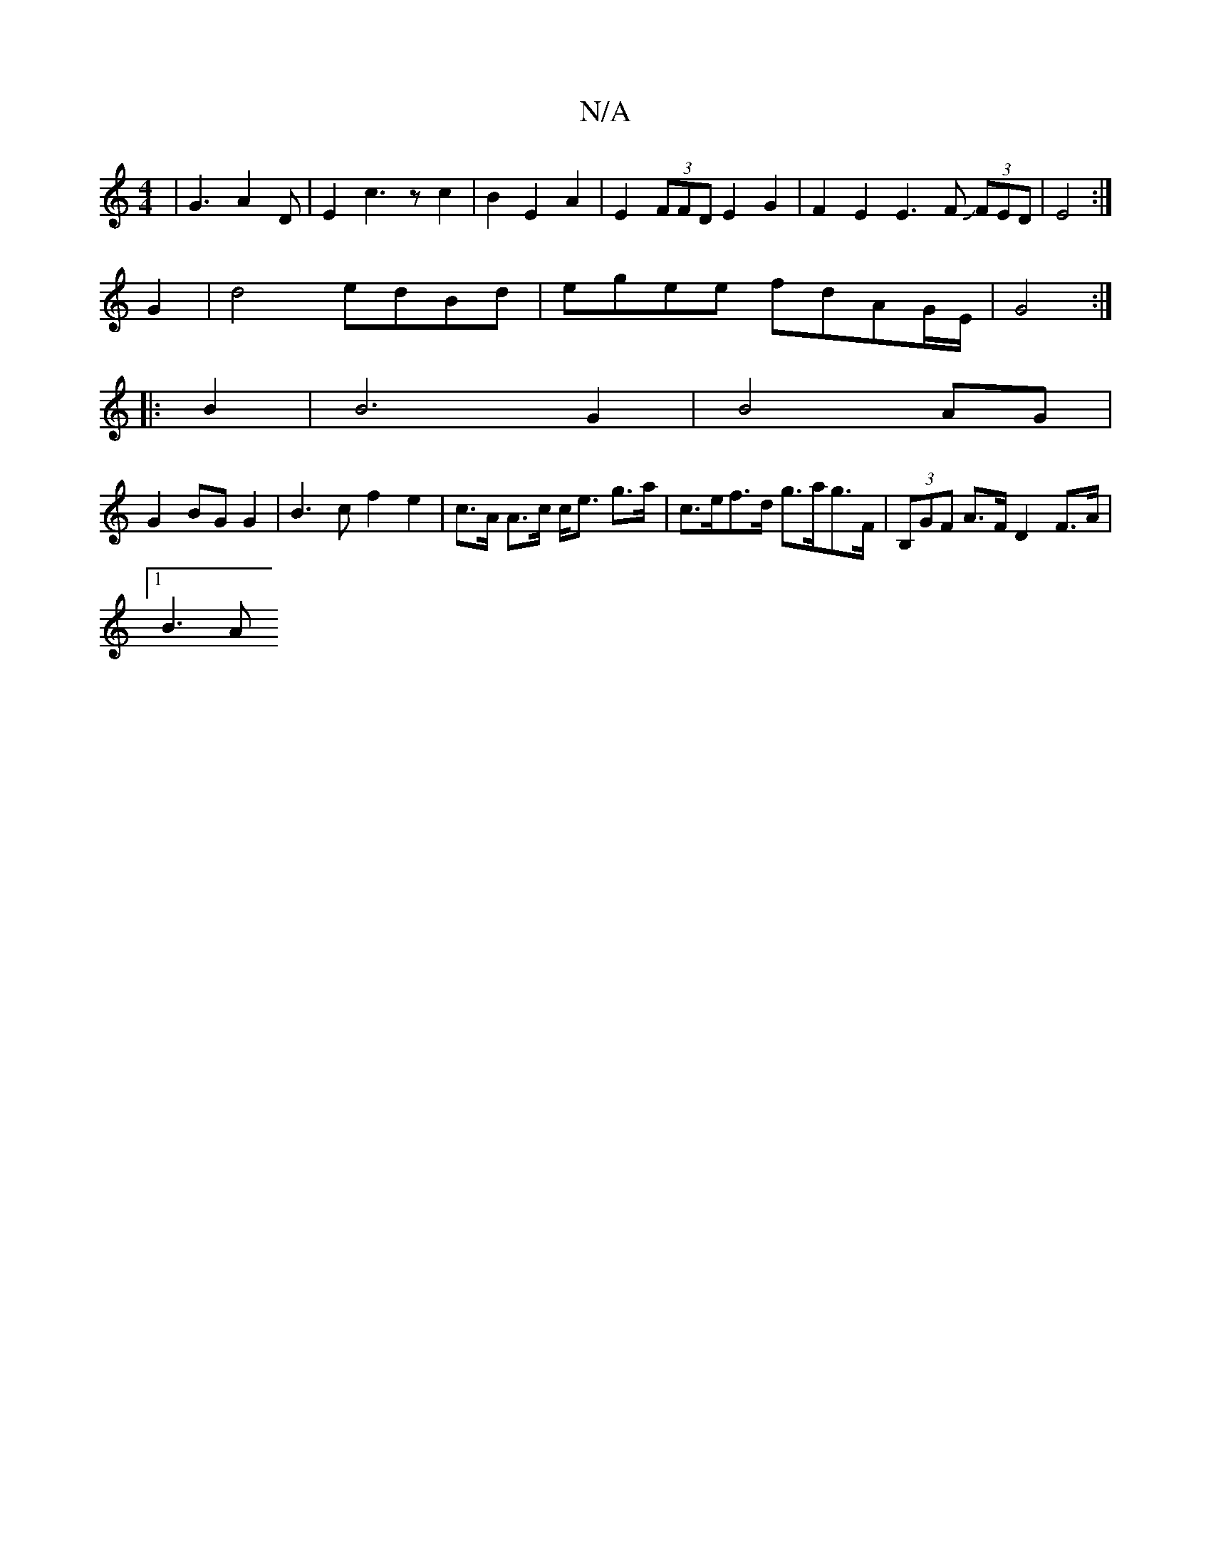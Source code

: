 X:1
T:N/A
M:4/4
R:N/A
K:Cmajor
| G3 A2D | E2c3zc2|B2E2 A2|E2(3FFD E2G2 | F2E2 E3F J(3FED| E4 :|
G2|d4 edBd|egee fdAG/E/|G4 :|
|:B2|B6 G2 | B4 AG |
G2 BG G2 | B3 c f2 e2 | c>A A>c c<e g>a | c>ef>d g>ag>F| (3B,GF A>F D2 F>A |
[1 B3A 